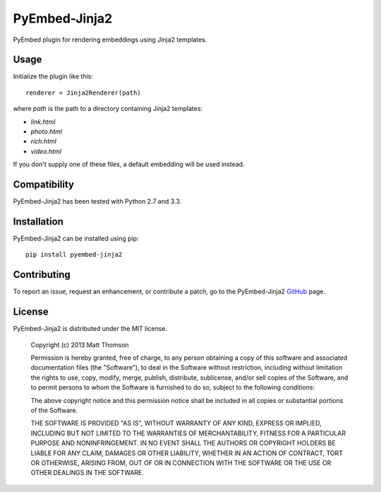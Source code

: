 PyEmbed-Jinja2
===============

.. image:: https://secure.travis-ci.org/pyembed/pyembed-jinja2.png?branch=master
    :target: http://travis-ci.org/pyembed/pyembed-jinja2
.. image:: https://coveralls.io/repos/pyembed/pyembed-jinja2/badge.png
    :target: https://coveralls.io/r/pyembed/pyembed-jinja2
.. image:: https://pypip.in/v/pyembed-jinja2/badge.png
    :target: https://crate.io/packages/pyembed-jinja2/
.. image:: https://pypip.in/d/pyembed-jinja2/badge.png
    :target: https://crate.io/packages/pyembed-jinja2/

PyEmbed plugin for rendering embeddings using Jinja2 templates.

Usage
-----

Initialize the plugin like this:

::

    renderer = Jinja2Renderer(path)

where `path` is the path to a directory containing Jinja2 templates:

- `link.html`
- `photo.html`
- `rich.html`
- `video.html`

If you don't supply one of these files, a default embedding will be used
instead.

Compatibility
-------------

PyEmbed-Jinja2 has been tested with Python 2.7 and 3.3.

Installation
------------

PyEmbed-Jinja2 can be installed using pip:

::

    pip install pyembed-jinja2

Contributing
------------

To report an issue, request an enhancement, or contribute a patch, go to
the PyEmbed-Jinja2 `GitHub`_ page.

License
-------

PyEmbed-Jinja2 is distributed under the MIT license.

    Copyright (c) 2013 Matt Thomson

    Permission is hereby granted, free of charge, to any person obtaining
    a copy of this software and associated documentation files (the
    "Software"), to deal in the Software without restriction, including
    without limitation the rights to use, copy, modify, merge, publish,
    distribute, sublicense, and/or sell copies of the Software, and to
    permit persons to whom the Software is furnished to do so, subject to
    the following conditions:

    The above copyright notice and this permission notice shall be
    included in all copies or substantial portions of the Software.

    THE SOFTWARE IS PROVIDED "AS IS", WITHOUT WARRANTY OF ANY KIND,
    EXPRESS OR IMPLIED, INCLUDING BUT NOT LIMITED TO THE WARRANTIES OF
    MERCHANTABILITY, FITNESS FOR A PARTICULAR PURPOSE AND
    NONINFRINGEMENT. IN NO EVENT SHALL THE AUTHORS OR COPYRIGHT HOLDERS BE
    LIABLE FOR ANY CLAIM, DAMAGES OR OTHER LIABILITY, WHETHER IN AN ACTION
    OF CONTRACT, TORT OR OTHERWISE, ARISING FROM, OUT OF OR IN CONNECTION
    WITH THE SOFTWARE OR THE USE OR OTHER DEALINGS IN THE SOFTWARE.

.. _GitHub: https://github.com/pyembed/pyembed-jinja2